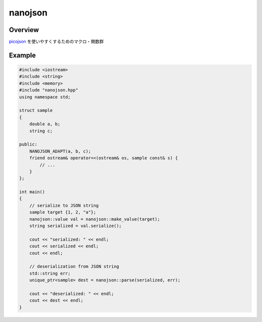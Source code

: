 nanojson
========

Overview
---------

`picojson <https://github.com/kazuho/picojson>`_ を使いやすくするためのマクロ・関数群

Example
-------


.. code:: cpp 

    #include <iostream>
    #include <string>
    #include <memory>
    #include "nanojson.hpp"
    using namespace std;

    struct sample
    {
        double a, b;
        string c;
    
    public:
        NANOJSON_ADAPT(a, b, c);
        friend ostream& operator<<(ostream& os, sample const& s) {
            // ...
        }
    };

    int main()
    {
        // serialize to JSON string
        sample target {1, 2, "a"};
        nanojson::value val = nanojson::make_value(target);
        string serialized = val.serialize();
 
        cout << "serialized: " << endl;
        cout << serialized << endl;
        cout << endl;

        // deserialization from JSON string
        std::string err;
        unique_ptr<sample> dest = nanojson::parse(serialized, err);

        cout << "deserialized: " << endl;
        cout << dest << endl;
    }
